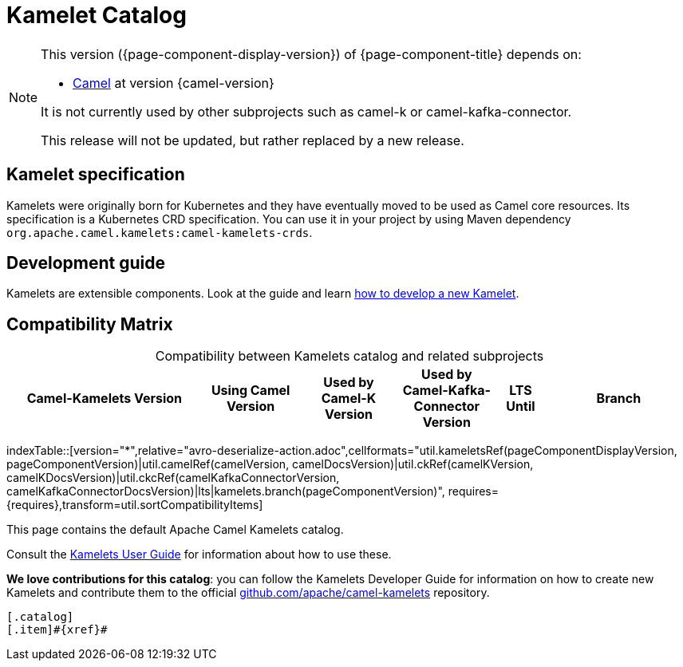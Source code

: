 = Kamelet Catalog

[NOTE]
--
This version ({page-component-display-version}) of {page-component-title} depends on:

* xref:{camel-docs-version}@components::index.adoc[Camel] at version {camel-version}

ifndef::version-used[It is not currently used by other subprojects such as camel-k or camel-kafka-connector.]
ifdef::version-used[]
It is used by:

ifdef::camel-k-version[]
* xref:{camel-k-docs-version}@camel-k::index.adoc[Camel-K] at version {camel-k-version}
endif::[]
ifdef::camel-kafka-connector-version[]
* xref:{camel-kafka-connector-docs-version}@camel-kafka-connector::index.adoc[Camel Kafka Connector] at version {camel-kafka-connector-version}
endif::[]

endif::[]

ifdef::lts[This long term service release will be supported until {lts}.]
ifndef::lts[]
ifdef::prerelease[This is the development version of {page-component-title}. It should not be used in production.]
ifndef::prerelease[This release will not be updated, but rather replaced by a new release.]
endif::[]
--

== Kamelet specification

Kamelets were originally born for Kubernetes and they have eventually moved to be used as Camel core resources. Its specification is a Kubernetes CRD specification. You can use it in your project by using Maven dependency `org.apache.camel.kamelets:camel-kamelets-crds`.

== Development guide

Kamelets are extensible components. Look at the guide and learn xref:development.adoc[how to develop a new Kamelet].

== Compatibility Matrix

[caption=]
.Compatibility between Kamelets catalog and related subprojects
[width="100%",cols="4,2,2,2,1,3",options="header"]
|===
|Camel-Kamelets Version
|Using Camel Version
|Used by Camel-K Version
|Used by Camel-Kafka-Connector Version
|LTS Until
|Branch
|===

//cannot use top level index.adoc as the page with the query is always omitted.
indexTable::[version="*",relative="avro-deserialize-action.adoc",cellformats="util.kameletsRef(pageComponentDisplayVersion, pageComponentVersion)|util.camelRef(camelVersion, camelDocsVersion)|util.ckRef(camelKVersion, camelKDocsVersion)|util.ckcRef(camelKafkaConnectorVersion, camelKafkaConnectorDocsVersion)|lts|kamelets.branch(pageComponentVersion)", requires={requires},transform=util.sortCompatibilityItems]

This page contains the default Apache Camel Kamelets catalog.

Consult the xref:{camel-k-docs-version}@camel-k::kamelets/kamelets-user.adoc[Kamelets User Guide] for information about how to use these.

**We love contributions for this catalog**: you can follow the Kamelets Developer Guide for information on how to create new Kamelets and contribute them to the official https://github.com/apache/camel-kamelets/[github.com/apache/camel-kamelets] repository.

[indexBlock,'xref=$xref']
----
[.catalog]
[.item]#{xref}#

----
